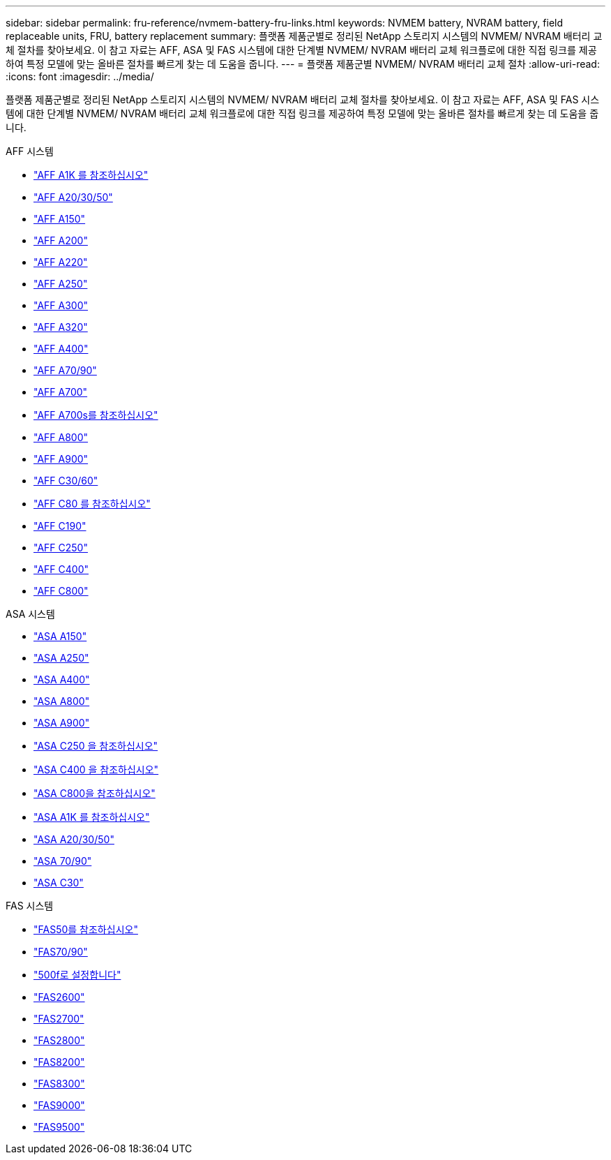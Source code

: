 ---
sidebar: sidebar 
permalink: fru-reference/nvmem-battery-fru-links.html 
keywords: NVMEM battery, NVRAM battery, field replaceable units, FRU, battery replacement 
summary: 플랫폼 제품군별로 정리된 NetApp 스토리지 시스템의 NVMEM/ NVRAM 배터리 교체 절차를 찾아보세요.  이 참고 자료는 AFF, ASA 및 FAS 시스템에 대한 단계별 NVMEM/ NVRAM 배터리 교체 워크플로에 대한 직접 링크를 제공하여 특정 모델에 맞는 올바른 절차를 빠르게 찾는 데 도움을 줍니다. 
---
= 플랫폼 제품군별 NVMEM/ NVRAM 배터리 교체 절차
:allow-uri-read: 
:icons: font
:imagesdir: ../media/


[role="lead"]
플랫폼 제품군별로 정리된 NetApp 스토리지 시스템의 NVMEM/ NVRAM 배터리 교체 절차를 찾아보세요.  이 참고 자료는 AFF, ASA 및 FAS 시스템에 대한 단계별 NVMEM/ NVRAM 배터리 교체 워크플로에 대한 직접 링크를 제공하여 특정 모델에 맞는 올바른 절차를 빠르게 찾는 데 도움을 줍니다.

[role="tabbed-block"]
====
.AFF 시스템
--
* link:../a1k/nvdimm-battery-replace.html["AFF A1K 를 참조하십시오"]
* link:../a20-30-50/nvdimm-battery-replace.html["AFF A20/30/50"]
* link:../a150/nvmem-nvram-battery-replace.html["AFF A150"]
* link:../a200/nvmem-nvram-battery-replace.html["AFF A200"]
* link:../a220/nvmem-nvram-battery-replace.html["AFF A220"]
* link:../a250/nvmem-nvram-battery-replace.html["AFF A250"]
* link:../a300/nvmem-nvram-battery-replace.html["AFF A300"]
* link:../a320/nvdimm-battery-replace.html["AFF A320"]
* link:../a400/nvdimm-battery-replace.html["AFF A400"]
* link:../a70-90/nvdimm-battery-replace.html["AFF A70/90"]
* link:../a700/dcpm-nvram10-battery-replace.html["AFF A700"]
* link:../a700s/nvmem-nvram-battery-replace.html["AFF A700s를 참조하십시오"]
* link:../a800/nvdimm-battery-replace.html["AFF A800"]
* link:../a900/dcpm-nvram11-battery-replace.html["AFF A900"]
* link:../c30-60/nvdimm-battery-replace.html["AFF C30/60"]
* link:../c80/nvdimm-battery-replace.html["AFF C80 를 참조하십시오"]
* link:../c190/nvmem-nvram-battery-replace.html["AFF C190"]
* link:../c250/nvmem-nvram-battery-replace.html["AFF C250"]
* link:../c400/nvdimm-battery-replace.html["AFF C400"]
* link:../c800/nvdimm-battery-replace.html["AFF C800"]


--
.ASA 시스템
--
* link:../asa150/nvmem-nvram-battery-replace.html["ASA A150"]
* link:../asa250/nvmem-nvram-battery-replace.html["ASA A250"]
* link:../asa400/nvdimm-battery-replace.html["ASA A400"]
* link:../asa800/nvdimm-battery-replace.html["ASA A800"]
* link:../asa900/dcpm-nvram11-battery-replace.html["ASA A900"]
* link:../asa-c250/nvmem-nvram-battery-replace.html["ASA C250 을 참조하십시오"]
* link:../asa-c400/nvdimm-battery-replace.html["ASA C400 을 참조하십시오"]
* link:../asa-c800/nvdimm-battery-replace.html["ASA C800을 참조하십시오"]
* link:../asa-r2-a1k/nvdimm-battery-replace.html["ASA A1K 를 참조하십시오"]
* link:../asa-r2-a20-30-50/nvdimm-battery-replace.html["ASA A20/30/50"]
* link:../asa-r2-70-90/nvdimm-battery-replace.html["ASA 70/90"]
* link:../asa-r2-c30/nvdimm-battery-replace.html["ASA C30"]


--
.FAS 시스템
--
* link:../fas50/nvdimm-battery-replace.html["FAS50를 참조하십시오"]
* link:../fas-70-90/nvdimm-battery-replace.html["FAS70/90"]
* link:../fas500f/nvmem-battery-replace.html["500f로 설정합니다"]
* link:../fas2600/nvmem-nvram-battery-replace.html["FAS2600"]
* link:../fas2700/nvmem-nvram-battery-replace.html["FAS2700"]
* link:../fas2800/nvmem-nvram-battery-replace.html["FAS2800"]
* link:../fas8200/nvmem-nvram-battery-replace.html["FAS8200"]
* link:../fas8300/nvdimm-battery-replace.html["FAS8300"]
* link:../fas9000/dcpm-nvram10-battery-replace.html["FAS9000"]
* link:../fas9500/dcpm-nvram11-battery-replace.html["FAS9500"]


--
====